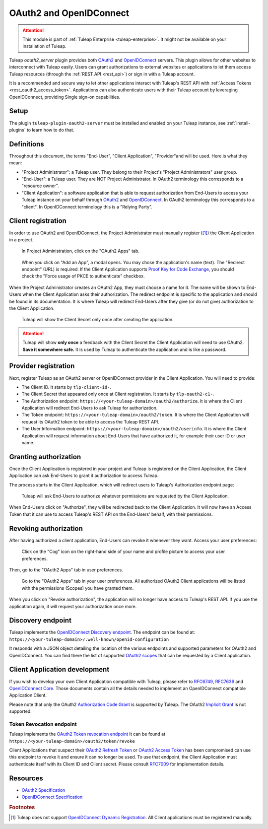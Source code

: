 .. _openidconnect_provider:

OAuth2 and OpenIDConnect
========================

.. attention::

  This module is part of :ref:`Tuleap Enterprise <tuleap-enterprise>`. It might
  not be available on your installation of Tuleap.

Tuleap `oauth2_server` plugin provides both  `OAuth2 <oauth2_>`_ and
`OpenIDConnect <openidconnect_>`_ servers. This plugin allows for other websites
to interconnect with Tuleap easily. Users can grant authorizations to external
websites or applications to let them access Tuleap resources (through the
:ref:`REST API <rest_api>`) or sign in with a Tuleap account.

It is a recommended and secure way to let other applications interact with
Tuleap's REST API with :ref:`Access Tokens <rest_oauth2_access_token>`.
Applications can also authenticate users with their Tuleap account by leveraging
OpenIDConnect, providing Single sign-on capabilities.

Setup
-----

The plugin ``tuleap-plugin-oauth2-server`` must be installed and enabled on your
Tuleap instance, see :ref:`install-plugins` to learn how to do that.

Definitions
-----------

Throughout this document, the terms "End-User", "Client Application",
"Provider"and will be used. Here is what they mean:

- "Project Administrator": a Tuleap user. They belong to their Project's
  "Project Administrators" user group.
- "End-User": a Tuleap user. They are NOT Project Administrator. In OAuth2
  terminology this corresponds to a "resource owner".
- "Client Application": a software application that is able to request
  authorization from End-Users to access your Tuleap instance on your behalf
  through `OAuth2 <oauth2_>`_ and `OpenIDConnect <openidconnect_>`_. In OAuth2
  terminology this corresponds to a "client". In OpenIDConnect terminology this
  is a "Relying Party".

Client registration
-------------------

In order to use OAuth2 and OpenIDConnect, the Project Administrator must
manually register ([1]_) the Client Application in a project.

.. figure:: ../images/screenshots/openidconnect/oidc-register-app.png

  In Project Administration, click on the "OAuth2 Apps" tab.

.. figure:: ../images/screenshots/openidconnect/oidc-register-app-modal.png

  When you click on "Add an App", a modal opens. You may chose the
  application's name (text). The "Redirect endpoint" (URL) is required. If
  the Client Application supports `Proof Key for Code Exchange <oauth2_pkce_>`_, you should check the
  "Force usage of PKCE to authenticate" checkbox.

When the Project Administrator creates an OAuth2 App, they must choose a name
for it. The name will be shown to End-Users when the Client Application asks
their authorization. The redirect endpoint is specific to the application and
should be found in its documentation. It is where Tuleap will redirect End-Users
after they give (or do not give) authorization to the Client Application.

.. figure:: ../images/screenshots/openidconnect/oidc-register-client-secret.png

  Tuleap will show the Client Secret only once after creating the application.

.. attention::

  Tuleap will show **only once** a feedback with the Client Secret the
  Client Application will need to use OAuth2. **Save it somewhere safe.** It is used
  by Tuleap to authenticate the application and is like a password.


Provider registration
---------------------

Next, register Tuleap as an OAuth2 server or OpenIDConnect provider in the
Client Application. You will need to provide:

* The Client ID. It starts by ``tlp-client-id-``.
* The Client Secret that appeared only once at Client registration. It starts by
  ``tlp-oauth2-c1-``.
* The Authorization endpoint: ``https://<your-tuleap-domain>/oauth2/authorize``.
  It is where the Client Application will redirect End-Users to ask Tuleap for
  authorization.
* The Token endpoint: ``https://<your-tuleap-domain>/oauth2/token``. It is where
  the Client Application will request its OAuth2 token to be able to access
  the Tuleap REST API.
* The User Information endpoint:
  ``https://<your-tuleap-domain>/oauth2/userinfo``. It is where the Client
  Application will request information about End-Users that have authorized it,
  for example their user ID or user name.

Granting authorization
----------------------

Once the Client Application is registered in your project and Tuleap is
registered on the Client Application, the Client Application can ask End-Users
to grant it authorization to access Tuleap.

The process starts in the Client Application, which will redirect users to
Tuleap's Authorization endpoint page:

.. figure:: ../images/screenshots/openidconnect/oidc-authorize.png

  Tuleap will ask End-Users to authorize whatever permissions are requested by
  the Client Application.

When End-Users click on "Authorize", they will be redirected back to the Client
Application. It will now have an Access Token that it can use to access Tuleap's
REST API on the End-Users' behalf, with their permissions.

Revoking authorization
----------------------

After having authorized a client application, End-Users can revoke it whenever
they want. Access your user preferences:

.. figure:: ../images/screenshots/openidconnect/user-preferences.png

  Click on the "Cog" icon on the right-hand side of your name and profile
  picture to access your user preferences.

Then, go to the "OAuth2 Apps" tab in user preferences.

.. figure:: ../images/screenshots/openidconnect/oidc-preferences-app-list.png

  Go to the "OAuth2 Apps" tab in your user preferences. All authorized OAuth2
  Client applications will be listed with the permissions (Scopes) you have
  granted them.

When you click on "Revoke authorization", the application will no longer have
access to Tuleap's REST API. If you use the application again, it will request
your authorization once more.


Discovery endpoint
------------------

Tuleap implements the `OpenIDConnect Discovery endpoint <oidc_discovery_spec_>`_.
The endpoint can be found at:
``https://<your-tuleap-domain>/.well-known/openid-configuration``

It responds with a JSON object detailing the location of the various endpoints
and supported parameters for OAuth2 and OpenIDConnect. You can find there the
list of supported `OAuth2 scopes <oauth2_scopes_>`_ that can be requested by a
Client application.

Client Application development
------------------------------

If you wish to develop your own Client Application compatible with Tuleap,
please refer to `RFC6749 <oauth2_spec_>`_, `RFC7636 <oauth2_pkce_>`_ and
`OpenIDConnect Core <oidc_spec_>`_. Those documents contain all the details
needed to implement an OpenIDConnect compatible Application Client.

Please note that only the OAuth2 `Authorization Code Grant
<oauth2_authorization_code_grant_>`_ is supported by Tuleap. The OAuth2
`Implicit Grant <oauth2_implicit_grant_>`_ is not supported.

Token Revocation endpoint
^^^^^^^^^^^^^^^^^^^^^^^^^

Tuleap implements the `OAuth2 Token revocation endpoint <oauth2_revocation_spec_>`_
It can be found at ``https://<your-tuleap-domain>/oauth2/token/revoke``

Client Applications that suspect their `OAuth2 Refresh Token <refresh_token_>`_
or `OAuth2 Access Token <access_token_>`_ has been compromised can use this
endpoint to revoke it and ensure it can no longer be used.
To use that endpoint, the Client Application must authenticate itself with its
Client ID and Client secret. Please consult `RFC7009 <oauth2_revocation_spec_>`_
for implementation details.


Resources
---------

- `OAuth2 Specification <oauth2_spec_>`_
- `OpenIDConnect Specification <oidc_spec_>`_

.. rubric:: Footnotes

.. [1] Tuleap does not support `OpenIDConnect Dynamic Registration
  <oidc_dynamic_registration_spec_>`_. All Client applications must be
  registered manually.

.. _oauth2: https://auth0.com/docs/protocols/oauth2
.. _openidconnect: https://auth0.com/docs/protocols/oidc
.. _oauth2_spec: https://tools.ietf.org/html/rfc6749
.. _oauth2_scopes: https://tools.ietf.org/html/rfc6749#section-3.3
.. _oauth2_authorization_code_grant: https://tools.ietf.org/html/rfc6749#section-4.1
.. _oauth2_implicit_grant: https://tools.ietf.org/html/rfc6749#section-4.2
.. _oauth2_pkce: https://tools.ietf.org/html/rfc7636
.. _oauth2_revocation_spec: https://tools.ietf.org/html/rfc7009
.. _oidc_spec: https://openid.net/specs/openid-connect-core-1_0.html
.. _oidc_dynamic_registration_spec: https://openid.net/specs/openid-connect-registration-1_0.html
.. _oidc_discovery_spec: https://openid.net/specs/openid-connect-discovery-1_0.html
.. _access_token: https://tools.ietf.org/html/rfc6749#section-1.4
.. _refresh_token: https://tools.ietf.org/html/rfc6749#section-1.5
